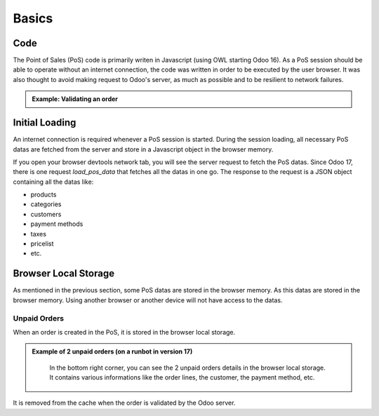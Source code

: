 Basics
======

====
Code
====
The Point of Sales (PoS) code is primarily writen in Javascript (using OWL starting Odoo 16).
As a PoS session should be able to operate without an internet connection, 
the code was written in order to be executed by the user browser.
It was also thought to avoid making request to Odoo's server, as much as possible and to be resilient to network failures.

.. admonition:: Example: Validating an order
    :class: tip

    .. uml::

        actor Cashier

        Cashier -> odoo !!: validation with order details
        note right #salmon: internet disconnection (before Odoo server reached)
        Cashier --> Cashier : storing order in client browser local storage
        note over Cashier #lime: internet reconection
        Cashier -> odoo: validation with stored order details
        odoo -> Cashier: confirmation

===============
Initial Loading
===============

An internet connection is required whenever a PoS session is started.
During the session loading, all necessary PoS datas are fetched from the server 
and store in a Javascript object in the browser memory.

If you open your browser devtools network tab, you will see the server request to fetch the PoS datas.
Since Odoo 17, there is one request `load_pos_data` that fetches all the datas in one go.
The response to the request is a JSON object containing all the datas like:

- products
- categories
- customers
- payment methods
- taxes
- pricelist
- etc.

.. TODO: add a section regarding the computation of the receipt index: "Order XXXXX-YYY-ZZZZ"

=====================
Browser Local Storage
=====================

As mentioned in the previous section, some PoS datas are stored in the browser memory.
As this datas are stored in the browser memory. Using another browser or another device will not have access to the datas.

Unpaid Orders
-------------

When an order is created in the PoS, it is stored in the browser local storage.

.. admonition:: Example of 2 unpaid orders (on a runbot in version 17)
    :class: tip

    .. figure:: /_static/images/pos/pos-cache-paid-orders.png
        :alt: Unpaid Orders

        In the bottom right corner, you can see the 2 unpaid orders details in the browser local storage.
        It contains various informations like the order lines, the customer, the payment method, etc.

It is removed from the cache when the order is validated by the Odoo server.


.. TODO: add section regarding import and export of paid/unpaid orders for troubleshooting customer issues
